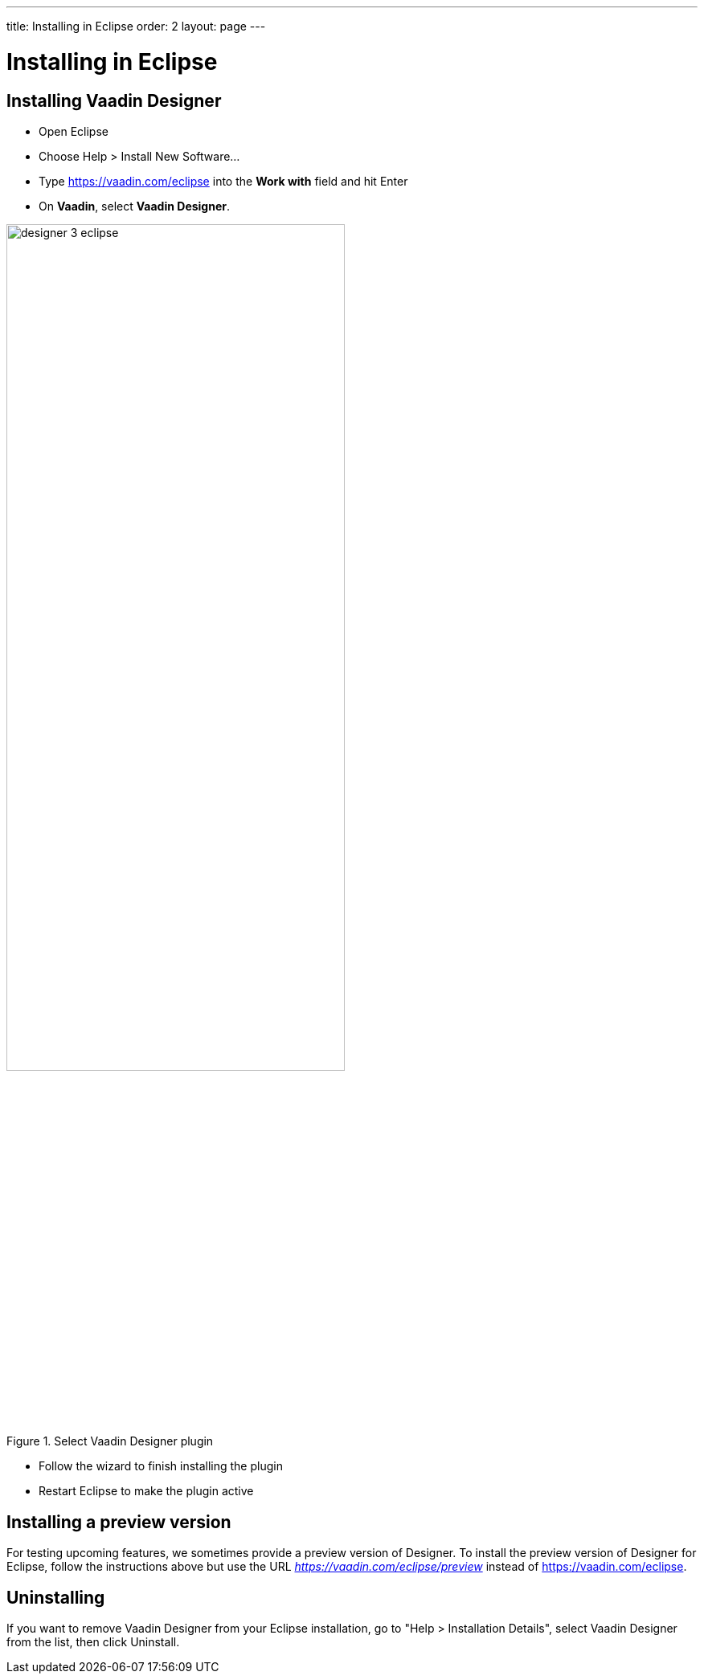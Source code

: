 ---
title: Installing in Eclipse
order: 2
layout: page
---

[[designer.eclipse.installing]]
= Installing in Eclipse

== Installing Vaadin Designer
* Open Eclipse

* Choose Help > Install New Software...

* Type https://vaadin.com/eclipse into the *Work with* field and hit Enter

* On *Vaadin*, select *Vaadin Designer*.

[[figure.designer.overview.install]]
.Select Vaadin Designer plugin
image::images/designer-3-eclipse.png[width=70%, scaledwidth=70%]

* Follow the wizard to finish installing the plugin

* Restart Eclipse to make the plugin active

[[designer.eclipse.preview]]
== Installing a preview version

For testing upcoming features, we sometimes provide a preview version of Designer.
To install the preview version of Designer for Eclipse, follow the instructions
above but use the URL ___https://vaadin.com/eclipse/preview___ instead of
https://vaadin.com/eclipse.

[[designer.eclipse.uninstalling]]
== Uninstalling

If you want to remove Vaadin Designer from your Eclipse installation, go to
"Help > Installation Details", select [guilabel]#Vaadin Designer# from the list,
then click [guibutton]#Uninstall#.
